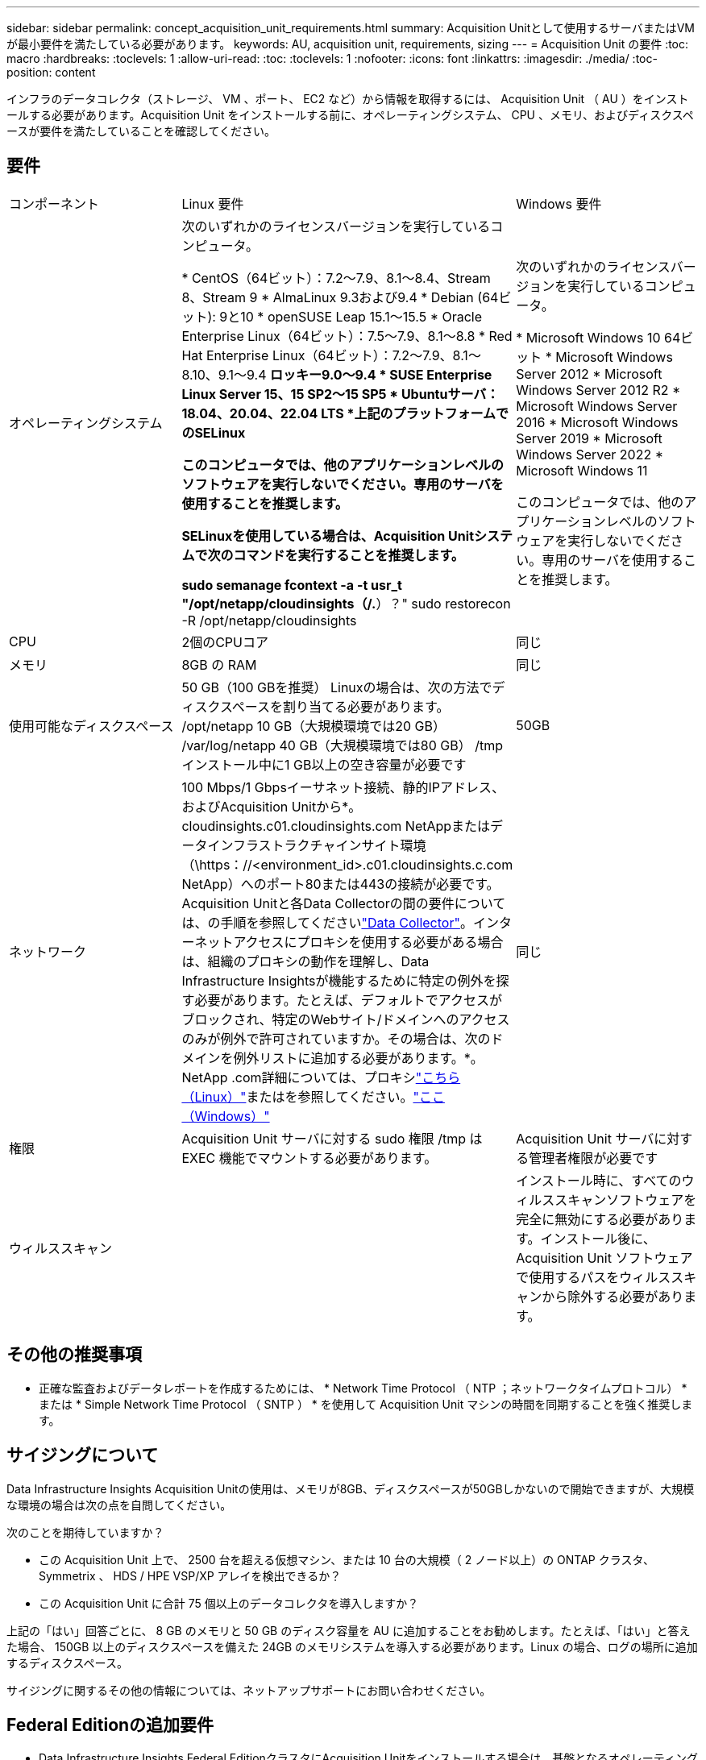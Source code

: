 ---
sidebar: sidebar 
permalink: concept_acquisition_unit_requirements.html 
summary: Acquisition Unitとして使用するサーバまたはVMが最小要件を満たしている必要があります。 
keywords: AU, acquisition unit, requirements, sizing 
---
= Acquisition Unit の要件
:toc: macro
:hardbreaks:
:toclevels: 1
:allow-uri-read: 
:toc: 
:toclevels: 1
:nofooter: 
:icons: font
:linkattrs: 
:imagesdir: ./media/
:toc-position: content


[role="lead"]
インフラのデータコレクタ（ストレージ、 VM 、ポート、 EC2 など）から情報を取得するには、 Acquisition Unit （ AU ）をインストールする必要があります。Acquisition Unit をインストールする前に、オペレーティングシステム、 CPU 、メモリ、およびディスクスペースが要件を満たしていることを確認してください。



== 要件

|===


| コンポーネント | Linux 要件 | Windows 要件 


| オペレーティングシステム | 次のいずれかのライセンスバージョンを実行しているコンピュータ。

* CentOS（64ビット）：7.2～7.9、8.1～8.4、Stream 8、Stream 9
* AlmaLinux 9.3および9.4
* Debian (64ビット): 9と10
* openSUSE Leap 15.1～15.5
* Oracle Enterprise Linux（64ビット）：7.5～7.9、8.1～8.8
* Red Hat Enterprise Linux（64ビット）：7.2～7.9、8.1～8.10、9.1～9.4
*ロッキー9.0～9.4
* SUSE Enterprise Linux Server 15、15 SP2～15 SP5
* Ubuntuサーバ：18.04、20.04、22.04 LTS
*上記のプラットフォームでのSELinux

このコンピュータでは、他のアプリケーションレベルのソフトウェアを実行しないでください。専用のサーバを使用することを推奨します。

SELinuxを使用している場合は、Acquisition Unitシステムで次のコマンドを実行することを推奨します。

 sudo semanage fcontext -a -t usr_t "/opt/netapp/cloudinsights（/.*）？"
 sudo restorecon -R /opt/netapp/cloudinsights | 次のいずれかのライセンスバージョンを実行しているコンピュータ。

* Microsoft Windows 10 64ビット
* Microsoft Windows Server 2012
* Microsoft Windows Server 2012 R2
* Microsoft Windows Server 2016
* Microsoft Windows Server 2019
* Microsoft Windows Server 2022
* Microsoft Windows 11


このコンピュータでは、他のアプリケーションレベルのソフトウェアを実行しないでください。専用のサーバを使用することを推奨します。 


| CPU | 2個のCPUコア | 同じ 


| メモリ | 8GB の RAM | 同じ 


| 使用可能なディスクスペース | 50 GB（100 GBを推奨）
Linuxの場合は、次の方法でディスクスペースを割り当てる必要があります。
/opt/netapp 10 GB（大規模環境では20 GB）
/var/log/netapp 40 GB（大規模環境では80 GB）
/tmpインストール中に1 GB以上の空き容量が必要です | 50GB 


| ネットワーク | 100 Mbps/1 Gbpsイーサネット接続、静的IPアドレス、およびAcquisition Unitから*。cloudinsights.c01.cloudinsights.com NetAppまたはデータインフラストラクチャインサイト環境（\https：//<environment_id>.c01.cloudinsights.c.com NetApp）へのポート80または443の接続が必要です。Acquisition Unitと各Data Collectorの間の要件については、の手順を参照してくださいlink:data_collector_list.html["Data Collector"]。インターネットアクセスにプロキシを使用する必要がある場合は、組織のプロキシの動作を理解し、Data Infrastructure Insightsが機能するために特定の例外を探す必要があります。たとえば、デフォルトでアクセスがブロックされ、特定のWebサイト/ドメインへのアクセスのみが例外で許可されていますか。その場合は、次のドメインを例外リストに追加する必要があります。*。NetApp .com詳細については、プロキシlink:task_troubleshooting_linux_acquisition_unit_problems.html#considerations-about-proxies-and-firewalls["こちら（Linux）"]またはを参照してください。link:task_troubleshooting_windows_acquisition_unit_problems.html#considerations-about-proxies-and-firewalls["ここ（Windows）"] | 同じ 


| 権限 | Acquisition Unit サーバに対する sudo 権限
/tmp は EXEC 機能でマウントする必要があります。 | Acquisition Unit サーバに対する管理者権限が必要です 


| ウィルススキャン |  | インストール時に、すべてのウィルススキャンソフトウェアを完全に無効にする必要があります。インストール後に、 Acquisition Unit ソフトウェアで使用するパスをウィルススキャンから除外する必要があります。 
|===


== その他の推奨事項

* 正確な監査およびデータレポートを作成するためには、 * Network Time Protocol （ NTP ；ネットワークタイムプロトコル） * または * Simple Network Time Protocol （ SNTP ） * を使用して Acquisition Unit マシンの時間を同期することを強く推奨します。




== サイジングについて

Data Infrastructure Insights Acquisition Unitの使用は、メモリが8GB、ディスクスペースが50GBしかないので開始できますが、大規模な環境の場合は次の点を自問してください。

次のことを期待していますか？

* この Acquisition Unit 上で、 2500 台を超える仮想マシン、または 10 台の大規模（ 2 ノード以上）の ONTAP クラスタ、 Symmetrix 、 HDS / HPE VSP/XP アレイを検出できるか？
* この Acquisition Unit に合計 75 個以上のデータコレクタを導入しますか？


上記の「はい」回答ごとに、 8 GB のメモリと 50 GB のディスク容量を AU に追加することをお勧めします。たとえば、「はい」と答えた場合、 150GB 以上のディスクスペースを備えた 24GB のメモリシステムを導入する必要があります。Linux の場合、ログの場所に追加するディスクスペース。

サイジングに関するその他の情報については、ネットアップサポートにお問い合わせください。



== Federal Editionの追加要件

* Data Infrastructure Insights Federal EditionクラスタにAcquisition Unitをインストールする場合は、基盤となるオペレーティングシステムに十分なエントロピーがある必要があります。Linuxシステムでは、これは通常、_rng-tools_をインストールするか、ハードウェア乱数生成（RNG）を使用して行われます。Acquisition Unitマシンでこの要件が満たされていることを確認するのは、お客様の責任です。

